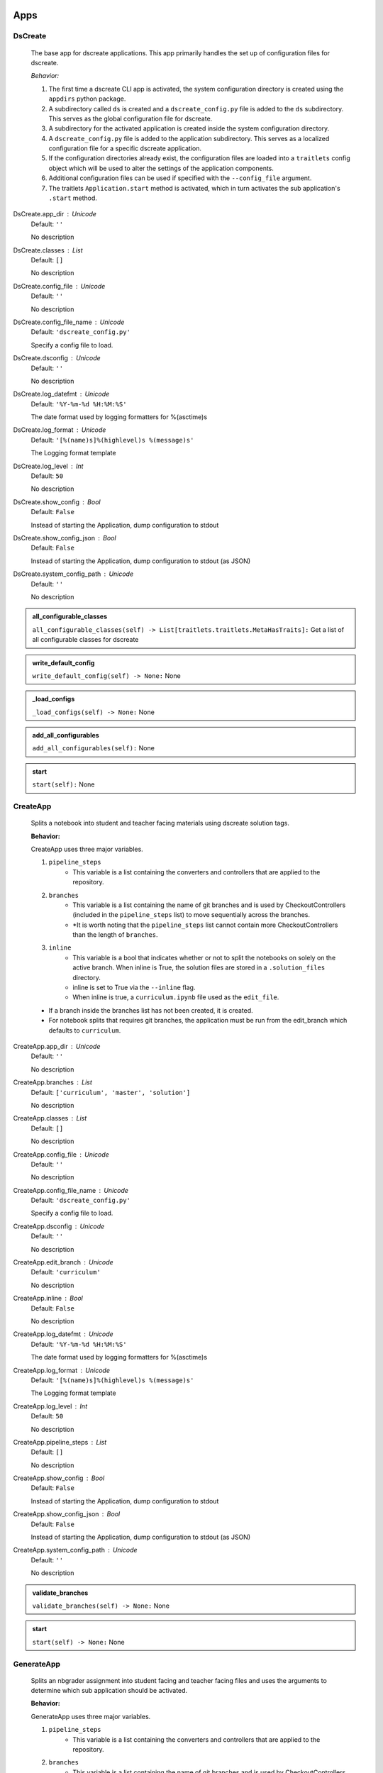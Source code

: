 ----------
Apps
----------

DsCreate
----------------------------

        The base app for dscreate applications.
        This app primarily handles the set up of configuration files for dscreate.

        *Behavior:*

        1. The first time a dscreate CLI app is activated, the system configuration directory is created using
           the ``appdirs`` python package.
        2. A subdirectory called ``ds`` is created and a ``dscreate_config.py`` file
           is added to the ``ds`` subdirectory. This serves as the global configuration file for dscreate. 
        3. A subdirectory for the activated application is created inside the system configuration directory.
        4. A ``dscreate_config.py`` file is added to the application subdirectory. This serves as a localized configuration
           file for a specific dscreate application.
        5. If the configuration directories already exist, the configuration files are loaded into a ``traitlets`` config
           object which will be used to alter the settings of the application components.
        6. Additional configuration files can be used if specified with the ``--config_file`` argument.
        7. The traitlets ``Application.start`` method is activated, which in turn activates the  sub application's
           ``.start``  method.
    
DsCreate.app_dir : Unicode
    Default: ``''``

    No description

DsCreate.classes : List
    Default: ``[]``

    No description

DsCreate.config_file : Unicode
    Default: ``''``

    No description

DsCreate.config_file_name : Unicode
    Default: ``'dscreate_config.py'``

    Specify a config file to load.

DsCreate.dsconfig : Unicode
    Default: ``''``

    No description

DsCreate.log_datefmt : Unicode
    Default: ``'%Y-%m-%d %H:%M:%S'``

    The date format used by logging formatters for %(asctime)s

DsCreate.log_format : Unicode
    Default: ``'[%(name)s]%(highlevel)s %(message)s'``

    The Logging format template

DsCreate.log_level : Int
    Default: ``50``

    No description

DsCreate.show_config : Bool
    Default: ``False``

    Instead of starting the Application, dump configuration to stdout

DsCreate.show_config_json : Bool
    Default: ``False``

    Instead of starting the Application, dump configuration to stdout (as JSON)

DsCreate.system_config_path : Unicode
    Default: ``''``

    No description
.. admonition:: all_configurable_classes

   ``all_configurable_classes(self) -> List[traitlets.traitlets.MetaHasTraits]:``
   Get a list of all configurable classes for dscreate
        

.. admonition:: write_default_config

   ``write_default_config(self) -> None:``
   None

.. admonition:: _load_configs

   ``_load_configs(self) -> None:``
   None

.. admonition:: add_all_configurables

   ``add_all_configurables(self):``
   None

.. admonition:: start

   ``start(self):``
   None

CreateApp
----------------------------

    Splits a notebook into student and teacher facing materials using dscreate solution tags.
    
    **Behavior:**

    CreateApp uses three major variables.

    1. ``pipeline_steps``
        * This variable is a list containing the converters and controllers that are applied to the repository.
    2. ``branches``
        * This variable is a list containing the name of git branches and is used by CheckoutControllers (included in the ``pipeline_steps`` list) to move sequentially across the branches.
        * *It is worth noting that the ``pipeline_steps`` list cannot contain more CheckoutControllers than the length of ``branches``.
    3. ``inline``
        * This variable is a bool that indicates whether or not to split the notebooks on solely on the active branch. When inline is True, the solution files are stored in a ``.solution_files`` directory.
        * inline is set to True via the ``--inline`` flag.
        * When inline is true, a ``curriculum.ipynb`` file used as the ``edit_file``.

    - If a branch inside the branches list has not been created, it is created.
    - For notebook splits that requires git branches, the application must be run from the edit_branch which defaults to ``curriculum``.
    
CreateApp.app_dir : Unicode
    Default: ``''``

    No description

CreateApp.branches : List
    Default: ``['curriculum', 'master', 'solution']``

    No description

CreateApp.classes : List
    Default: ``[]``

    No description

CreateApp.config_file : Unicode
    Default: ``''``

    No description

CreateApp.config_file_name : Unicode
    Default: ``'dscreate_config.py'``

    Specify a config file to load.

CreateApp.dsconfig : Unicode
    Default: ``''``

    No description

CreateApp.edit_branch : Unicode
    Default: ``'curriculum'``

    No description

CreateApp.inline : Bool
    Default: ``False``

    No description

CreateApp.log_datefmt : Unicode
    Default: ``'%Y-%m-%d %H:%M:%S'``

    The date format used by logging formatters for %(asctime)s

CreateApp.log_format : Unicode
    Default: ``'[%(name)s]%(highlevel)s %(message)s'``

    The Logging format template

CreateApp.log_level : Int
    Default: ``50``

    No description

CreateApp.pipeline_steps : List
    Default: ``[]``

    No description

CreateApp.show_config : Bool
    Default: ``False``

    Instead of starting the Application, dump configuration to stdout

CreateApp.show_config_json : Bool
    Default: ``False``

    Instead of starting the Application, dump configuration to stdout (as JSON)

CreateApp.system_config_path : Unicode
    Default: ``''``

    No description
.. admonition:: validate_branches

   ``validate_branches(self) -> None:``
   None

.. admonition:: start

   ``start(self) -> None:``
   None

GenerateApp
----------------------------

    Splits an nbgrader assignment into student facing and teacher facing files
    and uses the arguments to determine which sub application should be activated.

    **Behavior:**

    GenerateApp uses three major variables.

    1. ``pipeline_steps``
        * This variable is a list containing the converters and controllers that are applied to the repository.
    2. ``branches``
        * This variable is a list containing the name of git branches and is used by CheckoutControllers (included in the ``pipeline_steps`` list) to move sequentially across the branches.
        * *It is worth noting that the ``pipeline_steps`` list cannot contain more CheckoutControllers than the length of ``branches``.
    
    This app uses nbgrader's preprocessors to create student facing and and teacher facing versions for the README markdown files. 
    The curriculum notebook is saved to each branch. 
    
GenerateApp.app_dir : Unicode
    Default: ``''``

    No description

GenerateApp.branches : List
    Default: ``['master', 'solution']``


    Sets the branches used for the notebook  split.
    Default: ['master', 'solution']


GenerateApp.classes : List
    Default: ``[]``

    No description

GenerateApp.config_file : Unicode
    Default: ``''``

    No description

GenerateApp.config_file_name : Unicode
    Default: ``'dscreate_config.py'``

    Specify a config file to load.

GenerateApp.dsconfig : Unicode
    Default: ``''``

    No description

GenerateApp.edit_branch : Unicode
    Default: ``''``

    Sets the name of the git branch used for curriculum development.
                                      Default: 'curriculum'

GenerateApp.log_datefmt : Unicode
    Default: ``'%Y-%m-%d %H:%M:%S'``

    The date format used by logging formatters for %(asctime)s

GenerateApp.log_format : Unicode
    Default: ``'[%(name)s]%(highlevel)s %(message)s'``

    The Logging format template

GenerateApp.log_level : Int
    Default: ``50``

    No description

GenerateApp.pipeline_steps : List
    Default: ``[]``

    No description

GenerateApp.show_config : Bool
    Default: ``False``

    Instead of starting the Application, dump configuration to stdout

GenerateApp.show_config_json : Bool
    Default: ``False``

    Instead of starting the Application, dump configuration to stdout (as JSON)

GenerateApp.system_config_path : Unicode
    Default: ``''``

    No description
.. admonition:: start

   ``start(self) -> None:``
   
        Activates the application.

        * Adds the name of the edit branch to the application configuration object.
        * Configures the DsPipeline object
        * Adds the branches to the controller objects
        * Initializes a DsPipeline
        * Activates thee pipeline
        

ShareApp
----------------------------

    Creates a link that opens a github hosted jupyter notebook on illumidesk.

    **Behavior:**

    * Parses a url that is pointing to a jupyter notebook on github
    * Uses the variables from the parsed url to generate a new url
    * Adds the generated url to the user's clipboard using the python package ``pyperclip``.
    
ShareApp.app_dir : Unicode
    Default: ``''``

    No description

ShareApp.classes : List
    Default: ``[]``

    No description

ShareApp.config_file : Unicode
    Default: ``''``

    No description

ShareApp.config_file_name : Unicode
    Default: ``'dscreate_config.py'``

    Specify a config file to load.

ShareApp.dsconfig : Unicode
    Default: ``''``

    No description

ShareApp.edit_branch : Unicode
    Default: ``''``

    No description

ShareApp.log_datefmt : Unicode
    Default: ``'%Y-%m-%d %H:%M:%S'``

    The date format used by logging formatters for %(asctime)s

ShareApp.log_format : Unicode
    Default: ``'[%(name)s]%(highlevel)s %(message)s'``

    The Logging format template

ShareApp.log_level : Int
    Default: ``50``

    No description

ShareApp.show_config : Bool
    Default: ``False``

    Instead of starting the Application, dump configuration to stdout

ShareApp.show_config_json : Bool
    Default: ``False``

    Instead of starting the Application, dump configuration to stdout (as JSON)

ShareApp.system_config_path : Unicode
    Default: ``''``

    No description
.. admonition:: get_file_path

   ``get_file_path(self, url):``
   
        Pull out the organization, repository name, branch, and file path
        from a github url.
        

.. admonition:: get_assignment_url

   ``get_assignment_url(self, org, repo, branch, file_path):``
   
        org - The name of a github organization.
        repo - The name of a github repository.
        branch - The name of a github repository branch.
        file_path - The path pointing to a jupyter notebook in a github repository.
        Returns: An illumidesk link that will clone the notebook onto your personal
                server and open the notebook.
        

.. admonition:: start

   ``start(self) -> None:``
   None

----------
Pipeline
----------

DsPipeline
----------------------------

    The primary pipeline for dscreate

    DsPipeline's primary variable is ``steps`` containing converter and controller objects.
    Every object included in steps must have ``enabled`` and ``printout`` attributes, and a ``.start``  method
    
DsPipeline.branches : List
    Default: ``[]``

    No description

DsPipeline.steps : List
    Default: ``[]``

    No description
.. admonition:: __init__

   ``__init__(self, **kwargs) -> None:``
   
        Set up configuration file.
        

.. admonition:: start

   ``start(self) -> None:``
   None

CollectCurriculum
----------------------------

    CollectCurriculum reads in the edit_file and stores the notebook in the application
    configuration object.
    
CollectCurriculum.edit_branch : Unicode
    Default: ``''``

    No description

CollectCurriculum.edit_file : Unicode
    Default: ``''``

    No description
.. admonition:: start

   ``start(self) -> None:``
   None

----------
Controllers
----------

BaseController
----------------------------

    The base controller object. 

    **Behavior:**

    This object is used to configure git repository controller objects.

    Primarily, controllers inherit ``enabled`` and ``branches`` attributes from the BaseController.

    ``enabled``
    * When enabled is true, the controller is used during the notebook split
    
BaseController.branches : List
    Default: ``['curriculum', 'master', 'solution']``

    No description

BaseController.enabled : Bool
    Default: ``False``

    No description
.. admonition:: __init__

   ``__init__(self, **kwargs) -> None:``
   
        1. Set up configuration file.
        2. Inherit git repo attributes
        

CheckoutController
----------------------------

    Checkout branches set by the running application.

    This controller relies on a configuration object that contains the following variables

    * ``BaseController.branches``
    * ``CommitController.count

    The commit controller count is added to the config object if it does not exist, but does not increment the count. 
    The count variable is used to identify the next branch in the BaseController.branches sequence.

    dscreate uses a "force" merge strategy which overwrites each branch with the most recent edit branch commit.
    It is equivalent to running ``git merge <name of branch> -X theirs``
    
CheckoutController.branches : List
    Default: ``['curriculum', 'master', 'solution']``

    No description

CheckoutController.enabled : Bool
    Default: ``False``

    No description

CheckoutController.printout : Unicode
    Default: ``''``

    No description
.. admonition:: get_branch

   ``get_branch(self):``
   None

.. admonition:: merge_edit_branch

   ``merge_edit_branch(self):``
   None

.. admonition:: start

   ``start(self) -> None:``
   None

CommitController
----------------------------

    Commits changes to a git branch.

    This object has a ``commit_msg`` attribute that can be set from command line using the ``-m`` argument.

    If a commit message is not provided the commit message defaults to 'Updating  <name of branch>'

    
CommitController.branches : List
    Default: ``['curriculum', 'master', 'solution']``

    No description

CommitController.commit_msg : Unicode
    Default: ``''``

    No description

CommitController.count : Int
    Default: ``0``

    No description

CommitController.enabled : Bool
    Default: ``False``

    No description
.. admonition:: add_and_commit

   ``add_and_commit(self, commit_msg=None):``
   None

.. admonition:: start

   ``start(self) -> None:``
   None

PushController
----------------------------

    Pushing changes to the remote.

    Remote is a configurable variables that defaults to 'origin'
    
PushController.branches : List
    Default: ``['curriculum', 'master', 'solution']``

    No description

PushController.enabled : Bool
    Default: ``False``

    No description

PushController.remote : Unicode
    Default: ``''``

    No description
.. admonition:: get_branch

   ``get_branch(self):``
   None

.. admonition:: start

   ``start(self) -> None:``
   None

CheckoutEditBranch
----------------------------

    This controller checkouts the first branch of the branches configuration variable.
    
CheckoutEditBranch.branches : List
    Default: ``['curriculum', 'master', 'solution']``

    No description

CheckoutEditBranch.enabled : Bool
    Default: ``False``

    No description
.. admonition:: start

   ``start(self) -> None:``
   None

----------
Converters
----------

BaseConverter
----------------------------

    The base converter that is inherited by all dscreate converters.

    The base converter initializes and activates the exporter and filewriter objects.
    If the  ``--inline`` flag is used with ``ds create``, a `.solution_dir` directory is created.

    The base converter has an ``--output`` argument that allows you to change the name of the output file. 
    This variable defaults to ``'index'``

    When the base converter is used a step in the pipeline, the edit_file is written to disk unchanged.
    
BaseConverter.enabled : Bool
    Default: ``False``

    No description

BaseConverter.exporter_class : Type
    Default: ``'nbconvert.exporters.notebook.NotebookExporter'``

    No description

BaseConverter.output : Unicode
    Default: ``''``

    No description

BaseConverter.preprocessors : List
    Default: ``[]``

    No description

BaseConverter.solution_dir : Unicode
    Default: ``''``

    No description
.. admonition:: __init__

   ``__init__(self, **kwargs: Any) -> None:``
   
        Set up configuration file.
        

.. admonition:: start

   ``start(self) -> None:``
   
        Activate the converter
        

.. admonition:: _init_preprocessors

   ``_init_preprocessors(self) -> None:``
   
        Here we add the preprocessors to the exporter pipeline
        with the `register_preprocessor` method.
        

.. admonition:: convert_notebook

   ``convert_notebook(self) -> None:``
   
        1. Create a resources object that tells the exporter how to format link urls for images.
        2. Pass the notebook through the preprocessor and convert to the desired format via the exporter.
        3. Write the notebook to file.
        

.. admonition:: init_notebook_resources

   ``init_notebook_resources(self) -> dict:``
   
        The resources argument, when passed into an exporter,
        tell the exporter what directory to include in the url 
        for external images via `output_files_dir`. 

        The `output_name` value is required by nbconvert and is typically 
        the name of the original notebook.
        

.. admonition:: write_notebook

   ``write_notebook(self, output, resources) -> None:``
   
        Sets the output directory for the file write
        and writes the file to disk. 
        

MasterConverter
----------------------------

    The master converter is used to generate the student facing notebook.

    The preprocessors default to the nbconvert ClearOutput and dscreate RemoveSolutions preprocessors.
    
MasterConverter.enabled : Bool
    Default: ``False``

    No description

MasterConverter.exporter_class : Type
    Default: ``'nbconvert.exporters.notebook.NotebookExporter'``

    No description

MasterConverter.output : Unicode
    Default: ``''``

    No description

MasterConverter.preprocessors : List
    Default: ``[]``

    No description

MasterConverter.solution_dir : Unicode
    Default: ``''``

    No description
.. admonition:: start

   ``start(self) -> None:``
   None

ReleaseConverter
----------------------------

    ReleaseConverter replicates ``nbgrader generate``
    
ReleaseConverter.enabled : Bool
    Default: ``False``

    No description

ReleaseConverter.notebook_path : Unicode
    Default: ``''``

    No description

ReleaseConverter.preprocessors : List
    Default: ``[]``

    No description

ReleaseConverter.solution_dir : Unicode
    Default: ``''``

    No description
.. admonition:: convert_notebook

   ``convert_notebook(self) -> None:``
   
        1. Create a resources object that tells the exporter how to format link urls for images.
        2. Pass the notebook through the preprocessor and convert to the desired format via the exporter.
        3. Write the notebook to file.
        

SolutionConverter
----------------------------

    SolutionConverter generates the teacher facing  notebook.
    
SolutionConverter.enabled : Bool
    Default: ``False``

    No description

SolutionConverter.exporter_class : Type
    Default: ``'nbconvert.exporters.notebook.NotebookExporter'``

    No description

SolutionConverter.output : Unicode
    Default: ``''``

    No description

SolutionConverter.preprocessors : List
    Default: ``[]``

    No description

SolutionConverter.solution_dir : Unicode
    Default: ``''``

    No description
.. admonition:: start

   ``start(self) -> None:``
   None

ReadmeConverter
----------------------------

    Generates the readme for a notebook.

    This converter has a ``notebook_path`` configurable variable that indicates what notebook should be converted.
    notebook_path defaults to 'index.ipynb' when ``--inline`` is False and ``.solution_files/index.ipynb`` when
    ``--inline`` is True.

    No preprocessors are applied by the ReadmeConverter.
    
ReadmeConverter.enabled : Bool
    Default: ``False``

    No description

ReadmeConverter.notebook_path : Unicode
    Default: ``''``

    No description

ReadmeConverter.preprocessors : List
    Default: ``[]``

    No description

ReadmeConverter.solution_dir : Unicode
    Default: ``''``

    No description
.. admonition:: convert_notebook

   ``convert_notebook(self) -> None:``
   
        1. Create a resources object that tells the exporter how to format link urls for images.
        2. Pass the notebook through the preprocessor and convert to the desired format via the exporter.
        3. Write the notebook to file.
        

SourceConverter
----------------------------

    SourceConverter generates a teacher facing readme for an nbgrader assignment.
    
SourceConverter.enabled : Bool
    Default: ``False``

    No description

SourceConverter.notebook_path : Unicode
    Default: ``''``

    No description

SourceConverter.preprocessors : List
    Default: ``[]``

    No description

SourceConverter.solution_dir : Unicode
    Default: ``''``

    No description
----------
Preprocessors
----------

AddCellIndex
----------------------------

    AddCellIndex adds a metadata.index variable to a notebook and determines if a cell is a solution cell.
    This preprocessor is used primarily for ``--inline`` splits.
    
AddCellIndex.default_language : Unicode
    Default: ``'ipython'``

    Deprecated default highlight language as of 5.0, please use language_info metadata instead

AddCellIndex.display_data_priority : List
    Default: ``['text/html', 'application/pdf', 'text/latex', 'image/svg+xml...``


    An ordered list of preferred output type, the first
    encountered will usually be used when converting discarding
    the others.


AddCellIndex.enabled : Bool
    Default: ``True``

    Whether to use this preprocessor when running dscreate

AddCellIndex.solution_tags : Set
    Default: ``{'#==SOLUTION==', '#__SOLUTION__', '==SOLUTION==', '__SOLUTIO...``

    Tags indicating which cells are to be removed
.. admonition:: preprocess

   ``preprocess(self, nb, resources):``
   None

.. admonition:: preprocess_cell

   ``preprocess_cell(self, cell, resources, cell_index):``
   
        No transformation is applied.
        

RemoveSolutions
----------------------------

    RemoveSolutions removes cells that contain a solution tag. 

    This preprocess identifies both code and solution cells:

    code solution tags defaults to: {'#__SOLUTION__', '#==SOLUTION=='}
    markdown solution tags defaults to: {'==SOLUTION==','__SOLUTION__'}
    
RemoveSolutions.code_tags : Set
    Default: ``{'#==SOLUTION==', '#__SOLUTION__'}``

    Tags indicating which cells are to be removed

RemoveSolutions.default_language : Unicode
    Default: ``'ipython'``

    Deprecated default highlight language as of 5.0, please use language_info metadata instead

RemoveSolutions.display_data_priority : List
    Default: ``['text/html', 'application/pdf', 'text/latex', 'image/svg+xml...``


    An ordered list of preferred output type, the first
    encountered will usually be used when converting discarding
    the others.


RemoveSolutions.enabled : Bool
    Default: ``True``

    Whether to use this preprocessor when running dscreate

RemoveSolutions.markdown_tags : Set
    Default: ``{'==SOLUTION==', '__SOLUTION__'}``

    No description
.. admonition:: is_code_solution

   ``is_code_solution(self, cell):``
   
        Checks that a cell has a tag that is to be removed
        Returns: Boolean.
        True means cell should *not* be removed.
        

.. admonition:: is_markdown_solution

   ``is_markdown_solution(self, cell):``
   None

.. admonition:: preprocess

   ``preprocess(self, nb, resources):``
   None

RemoveLessonCells
----------------------------

    RemoveLessonCells removes cells that do not contain a tag included in the ``solution_tags`` variable.

    ``solution_tags`` are a  configurable variable. Defaults to {'#__SOLUTION__', '#==SOLUTION==', '__SOLUTION__', '==SOLUTION=='}
    
RemoveLessonCells.default_language : Unicode
    Default: ``'ipython'``

    Deprecated default highlight language as of 5.0, please use language_info metadata instead

RemoveLessonCells.display_data_priority : List
    Default: ``['text/html', 'application/pdf', 'text/latex', 'image/svg+xml...``


    An ordered list of preferred output type, the first
    encountered will usually be used when converting discarding
    the others.


RemoveLessonCells.enabled : Bool
    Default: ``True``

    Whether to use this preprocessor when running dscreate

RemoveLessonCells.solution_tags : Set
    Default: ``{'#==SOLUTION==', '#__SOLUTION__', '==SOLUTION==', '__SOLUTIO...``

    Tags indicating which cells are to be removed
.. admonition:: is_solution

   ``is_solution(self, cell):``
   
        Checks that a cell has a solution tag. 
        

.. admonition:: preprocess

   ``preprocess(self, nb, resources):``
   None

.. admonition:: preprocess_cell

   ``preprocess_cell(self, cell):``
   
        Removes the solution tag from the solution cells.
        

SortCells
----------------------------

    Sorts the cells of a notebook according to the metadata.index variable
    and adds a solution tag back to solution cells.
    
SortCells.default_language : Unicode
    Default: ``'ipython'``

    Deprecated default highlight language as of 5.0, please use language_info metadata instead

SortCells.display_data_priority : List
    Default: ``['text/html', 'application/pdf', 'text/latex', 'image/svg+xml...``


    An ordered list of preferred output type, the first
    encountered will usually be used when converting discarding
    the others.


SortCells.enabled : Bool
    Default: ``True``

    Whether to use this preprocessor when running dscreate
.. admonition:: preprocess

   ``preprocess(self, nb, resources):``
   None

.. admonition:: preprocess_cell

   ``preprocess_cell(self, cell, resources, cell_index):``
   None

ClearOutput
----------------------------

    ClearOutput removes the outputs for notebook cells.
    
ClearOutput.default_language : Unicode
    Default: ``'ipython'``

    Deprecated default highlight language as of 5.0, please use language_info metadata instead

ClearOutput.display_data_priority : List
    Default: ``['text/html', 'application/pdf', 'text/latex', 'image/svg+xml...``


    An ordered list of preferred output type, the first
    encountered will usually be used when converting discarding
    the others.


ClearOutput.enabled : Bool
    Default: ``True``

    Whether to use this preprocessor when running dscreate

ClearOutput.remove_metadata_fields : Set
    Default: ``{'collapsed', 'scrolled'}``

    No description
ExecuteCells
----------------------------

    ExecuteCells runs code cells in a notebook.
    
ExecuteCells.allow_error_names : List
    Default: ``[]``


    List of error names which won't stop the execution. Use this if the
    ``allow_errors`` option it too general and you want to allow only
    specific kinds of errors.


ExecuteCells.allow_errors : Bool
    Default: ``False``


    If ``False`` (default), when a cell raises an error the
    execution is stopped and a `CellExecutionError`
    is raised, except if the error name is in
    ``allow_error_names``.
    If ``True``, execution errors are ignored and the execution
    is continued until the end of the notebook. Output from
    exceptions is included in the cell output in both cases.


ExecuteCells.default_language : Unicode
    Default: ``'ipython'``

    Deprecated default highlight language as of 5.0, please use language_info metadata instead

ExecuteCells.display_data_priority : List
    Default: ``['text/html', 'application/pdf', 'text/latex', 'image/svg+xml...``


    An ordered list of preferred output type, the first
    encountered will usually be used when converting discarding
    the others.


ExecuteCells.enabled : Bool
    Default: ``True``

    Whether to use this preprocessor when running dscreate

ExecuteCells.extra_arguments : List
    Default: ``[]``

    No description

ExecuteCells.force_raise_errors : Bool
    Default: ``False``


    If False (default), errors from executing the notebook can be
    allowed with a ``raises-exception`` tag on a single cell, or the
    ``allow_errors`` or ``allow_error_names`` configurable options for
    all cells. An allowed error will be recorded in notebook output, and
    execution will continue. If an error occurs when it is not
    explicitly allowed, a `CellExecutionError` will be raised.
    If True, `CellExecutionError` will be raised for any error that occurs
    while executing the notebook. This overrides the ``allow_errors``
    and ``allow_error_names`` options and the ``raises-exception`` cell
    tag.


ExecuteCells.interrupt_on_timeout : Bool
    Default: ``False``


    If execution of a cell times out, interrupt the kernel and
    continue executing other cells rather than throwing an error and
    stopping.


ExecuteCells.iopub_timeout : Int
    Default: ``4``


    The time to wait (in seconds) for IOPub output. This generally
    doesn't need to be set, but on some slow networks (such as CI
    systems) the default timeout might not be long enough to get all
    messages.


ExecuteCells.ipython_hist_file : Unicode
    Default: ``':memory:'``

    Path to file to use for SQLite history database for an IPython kernel.

            The specific value ``:memory:`` (including the colon
            at both end but not the back ticks), avoids creating a history file. Otherwise, IPython
            will create a history file for each kernel.

            When running kernels simultaneously (e.g. via multiprocessing) saving history a single
            SQLite file can result in database errors, so using ``:memory:`` is recommended in
            non-interactive contexts.


ExecuteCells.kernel_manager_class : Type
    Default: ``'builtins.object'``

    The kernel manager class to use.

ExecuteCells.kernel_name : Unicode
    Default: ``''``


    Name of kernel to use to execute the cells.
    If not set, use the kernel_spec embedded in the notebook.


ExecuteCells.raise_on_iopub_timeout : Bool
    Default: ``False``


    If ``False`` (default), then the kernel will continue waiting for
    iopub messages until it receives a kernel idle message, or until a
    timeout occurs, at which point the currently executing cell will be
    skipped. If ``True``, then an error will be raised after the first
    timeout. This option generally does not need to be used, but may be
    useful in contexts where there is the possibility of executing
    notebooks with memory-consuming infinite loops.


ExecuteCells.record_timing : Bool
    Default: ``True``


    If ``True`` (default), then the execution timings of each cell will
    be stored in the metadata of the notebook.


ExecuteCells.shell_timeout_interval : Int
    Default: ``5``


    The time to wait (in seconds) for Shell output before retrying.
    This generally doesn't need to be set, but if one needs to check
    for dead kernels at a faster rate this can help.


ExecuteCells.shutdown_kernel : any of ``'graceful'``|``'immediate'``
    Default: ``'graceful'``


    If ``graceful`` (default), then the kernel is given time to clean
    up after executing all cells, e.g., to execute its ``atexit`` hooks.
    If ``immediate``, then the kernel is signaled to immediately
    terminate.


ExecuteCells.startup_timeout : Int
    Default: ``60``


    The time to wait (in seconds) for the kernel to start.
    If kernel startup takes longer, a RuntimeError is
    raised.


ExecuteCells.store_widget_state : Bool
    Default: ``True``


    If ``True`` (default), then the state of the Jupyter widgets created
    at the kernel will be stored in the metadata of the notebook.


ExecuteCells.timeout : Int
    Default: ``None``


    The time to wait (in seconds) for output from executions.
    If a cell execution takes longer, a TimeoutError is raised.

    ``None`` or ``-1`` will disable the timeout. If ``timeout_func`` is set,
    it overrides ``timeout``.


ExecuteCells.timeout_func : Any
    Default: ``None``


    A callable which, when given the cell source as input,
    returns the time to wait (in seconds) for output from cell
    executions. If a cell execution takes longer, a TimeoutError
    is raised.

    Returning ``None`` or ``-1`` will disable the timeout for the cell.
    Not setting ``timeout_func`` will cause the client to
    default to using the ``timeout`` trait for all cells. The
    ``timeout_func`` trait overrides ``timeout`` if it is not ``None``.

